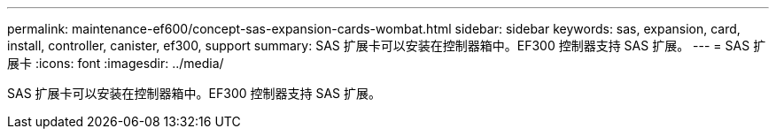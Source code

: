 ---
permalink: maintenance-ef600/concept-sas-expansion-cards-wombat.html 
sidebar: sidebar 
keywords: sas, expansion, card, install, controller, canister, ef300, support 
summary: SAS 扩展卡可以安装在控制器箱中。EF300 控制器支持 SAS 扩展。 
---
= SAS 扩展卡
:icons: font
:imagesdir: ../media/


[role="lead"]
SAS 扩展卡可以安装在控制器箱中。EF300 控制器支持 SAS 扩展。
